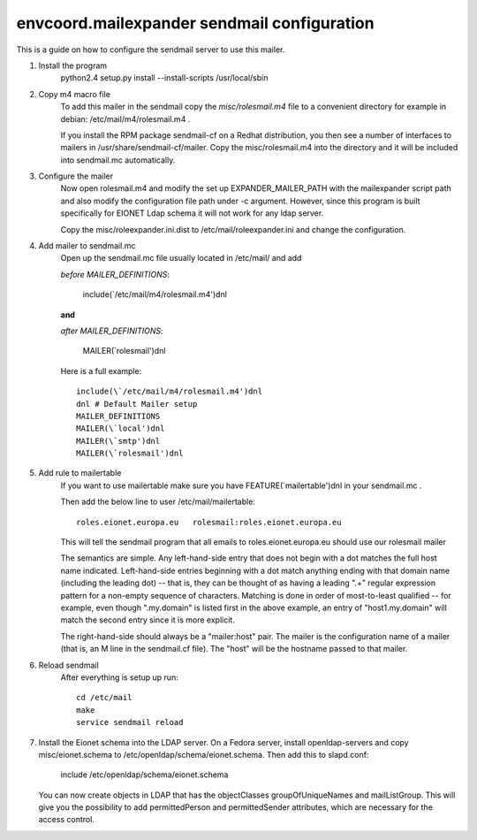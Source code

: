 envcoord.mailexpander sendmail configuration
=======================================

This is a guide on how to configure the sendmail server to use this mailer.

1. Install the program
    python2.4 setup.py install --install-scripts /usr/local/sbin

2. Copy m4 macro file
    To add this mailer in the sendmail copy the `misc/rolesmail.m4` file to a
    convenient directory for example in debian: /etc/mail/m4/rolesmail.m4 .

    If you install the RPM package sendmail-cf on a Redhat distribution,
    you then see a number of interfaces to mailers in /usr/share/sendmail-cf/mailer.
    Copy the misc/rolesmail.m4 into the directory and it will be included into
    sendmail.mc automatically.

3. Configure the mailer
    Now open rolesmail.m4 and modify the set up EXPANDER_MAILER_PATH with the
    mailexpander script path and also modify the configuration file path under -c
    argument.  However, since this program is built specifically for EIONET
    Ldap schema it will not work for any ldap server.

    Copy the misc/roleexpander.ini.dist to /etc/mail/roleexpander.ini and change
    the configuration.

4. Add mailer to sendmail.mc
    Open up the sendmail.mc file usually located in /etc/mail/ and add

    `before MAILER_DEFINITIONS`:

        include(\`/etc/mail/m4/rolesmail.m4')dnl

    **and**

    `after MAILER_DEFINITIONS`:

        MAILER(\`rolesmail')dnl

    Here is a full example::

        include(\`/etc/mail/m4/rolesmail.m4')dnl
        dnl # Default Mailer setup
        MAILER_DEFINITIONS
        MAILER(\`local')dnl
        MAILER(\`smtp')dnl
        MAILER(\`rolesmail')dnl

5. Add rule to mailertable
    If you want to use mailertable make sure you have FEATURE(\`mailertable')dnl
    in your sendmail.mc .

    Then add the below line to user /etc/mail/mailertable::

        roles.eionet.europa.eu   rolesmail:roles.eionet.europa.eu

    This will tell the sendmail program that all emails to
    roles.eionet.europa.eu should use our rolesmail mailer

    The semantics are simple. Any left-hand-side entry that does not
    begin with a dot matches the full host name indicated. Left-hand-side
    entries beginning with a dot match anything ending with that domain
    name (including the leading dot) -- that is, they can be thought of
    as having a leading ".+" regular expression pattern for a non-empty
    sequence of characters. Matching is done in order of most-to-least
    qualified -- for example, even though ".my.domain" is listed first
    in the above example, an entry of "host1.my.domain" will match
    the second entry since it is more explicit.

    The right-hand-side should always be a "mailer:host" pair. The mailer
    is the configuration name of a mailer (that is, an M line in the
    sendmail.cf file). The "host" will be the hostname passed to that
    mailer.

6. Reload sendmail
    After everything is setup up run::

        cd /etc/mail
        make
        service sendmail reload

7. Install the Eionet schema into the LDAP server.
   On a Fedora server, install openldap-servers and copy misc/eionet.schema
   to /etc/openldap/schema/eionet.schema. Then add this to slapd.conf:

        include /etc/openldap/schema/eionet.schema

   You can now create objects in LDAP that has the objectClasses groupOfUniqueNames
   and mailListGroup. This will give you the possibility to add permittedPerson and
   permittedSender attributes, which are necessary for the access control.
